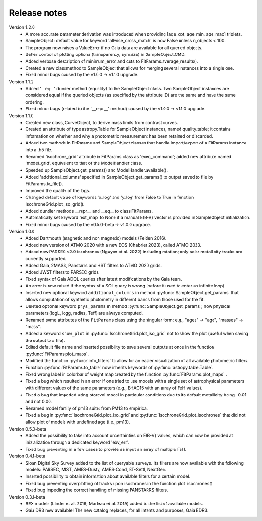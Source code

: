 Release notes
=====

Version 1.2.0
 * A more accurate parameter derivation was introduced when providing [age_opt, age_min, age_max] triplets.
 * SampleObject: default value for keyword 'allwise_cross_match' is now False unless n_objects < 100. 
 * The program now raises a ValueError if no Gaia data are available for all queried objects.
 * Better control of plotting options (transparency, symsize) in SampleObject.CMD.
 * Added verbose description of minimum_error and cuts to FitParams.average_results().
 * Created a new classmethod to SampleObject that allows for merging several instances into a single one.
 * Fixed minor bugs caused by the v1.0.0 -> v1.1.0 upgrade.

Version 1.1.2
 * Added '__eq__' dunder method (equality) to the SampleObject class. Two SampleObject instances are considered equal if the queried objects (as specified by the attribute ID) are the same and have the same ordering.
 * Fixed minor bugs (related to the '__repr__' method) caused by the v1.0.0 -> v1.1.0 upgrade.

Version 1.1.0
 * Created new class, CurveObject, to derive mass limits from contrast curves.
 * Created an attribute of type astropy.Table for SampleObject instances, named quality_table; it contains information on whether and why a photometric measurement has been retained or discarded.
 * Added two methods in FitParams and SampleObject classes that handle import/export of a FitParams instance into a .h5 file.
 * Renamed 'isochrone_grid' attribute in FitParams class as 'exec_command'; added new attribute named 'model_grid', equivalent to that of the ModelHandler class.
 * Speeded up SampleObject.get_params() and ModelHandler.available().
 * Added 'additional_columns' specified in SampleObject.get_params() to output saved to file by FitParams.to_file().
 * Improved the quality of the logs.
 * Changed default value of keywords 'x_log' and 'y_log' from False to True in function IsochroneGrid.plot_iso_grid().
 * Added dundler methods __repr__ and __eq__ to class FitParams.
 * Automatically set keyword 'ext_map' to None if a manual E(B-V) vector is provided in SampleObject initialization.
 * Fixed minor bugs caused by the v0.5.0-beta -> v1.0.0 upgrade.

Version 1.0.0
 * Added Dartmouth (magnetic and non magnetic) models (Feiden 2016).
 * Added new version of ATMO 2020 with a new EOS (Chabrier 2023), called ATMO 2023.
 * Added new PARSEC v2.0 isochrones (Nguyen et al. 2022) including rotation; only solar metallicity tracks are currently supported.
 * Added Gaia, 2MASS, Panstarrs and HST filters to ATMO 2020 grids.
 * Added JWST filters to PARSEC grids.
 * Fixed syntax of Gaia ADQL queries after latest modifications by the Gaia team.
 * An error is now raised if the syntax of a SQL query is wrong (before it used to enter an infinite loop).
 * Inserted new optional keyword ``additional_columns`` in method :py:func:`SampleObject.get_params` that allows computation of synthetic photometry in different bands from those used for the fit.
 * Deleted optional keyword ``phys_params`` in method :py:func:`SampleObject.get_params`; now physical parameters (logL, logg, radius, Teff) are always computed.
 * Renamed some attributes of the ``FitParams`` class using the singular form: e.g., "ages" -> "age", "masses" -> "mass".
 * Added a keyword ``show_plot`` in :py:func:`IsochroneGrid.plot_iso_grid` not to show the plot (useful when saving the output to a file).
 * Edited default file name and inserted possibility to save several outputs at once in the function :py:func:`FitParams.plot_maps`.
 * Modified the function :py:func:`info_filters` to allow for an easier visualization of all available photometric filters.
 * Function :py:func:`FitParams.to_table` now inherits keywords of :py:func:`astropy.table.Table`.
 * Fixed wrong label in colorbar of weight map created by the function :py:func:`FitParams.plot_maps` .
 * Fixed a bug which resulted in an error if one tried to use models with a single set of astrophysical parameters with different values of the same parameters (e.g., BHAC15 with an array of FeH values).
 * Fixed a bug that impeded using starevol model in particular conditions due to its default metallicity being -0.01 and not 0.00.
 * Renamed model family of pm13 suite: from PM13 to empirical.
 * Fixed a bug in :py:func:`IsochroneGrid.plot_iso_grid` and :py:func:`IsochroneGrid.plot_isochrones` that did not allow plot of models with undefined age (i.e., pm13).

Version 0.5.0-beta
 * Added the possibility to take into account uncertainties on E(B-V) values, which can now be provided at inizialization through a dedicated keyword 'ebv_err'.
 * Fixed bug preventing in a few cases to provide as input an array of multiple FeH.

Version 0.4.1-beta
 * Sloan Digital Sky Survey added to the list of queryable surveys. Its filters are now available with the following models: PARSEC, MIST, AMES-Dusty, AMES-Cond, BT-Settl, NextGen.
 * Inserted possibility to obtain information about available filters for a certain model.
 * Fixed bug preventing overplotting of tracks upon isochrones in the function plot_isochrones().
 * Fixed bug impeding the correct handling of missing PANSTARRS filters.

Version 0.3.1-beta
 * BEX models (Linder et al. 2019, Marleau et al. 2019) added to the list of available models.
 * Gaia DR3 now available! The new catalog replaces, for all intents and purposes, Gaia EDR3.
